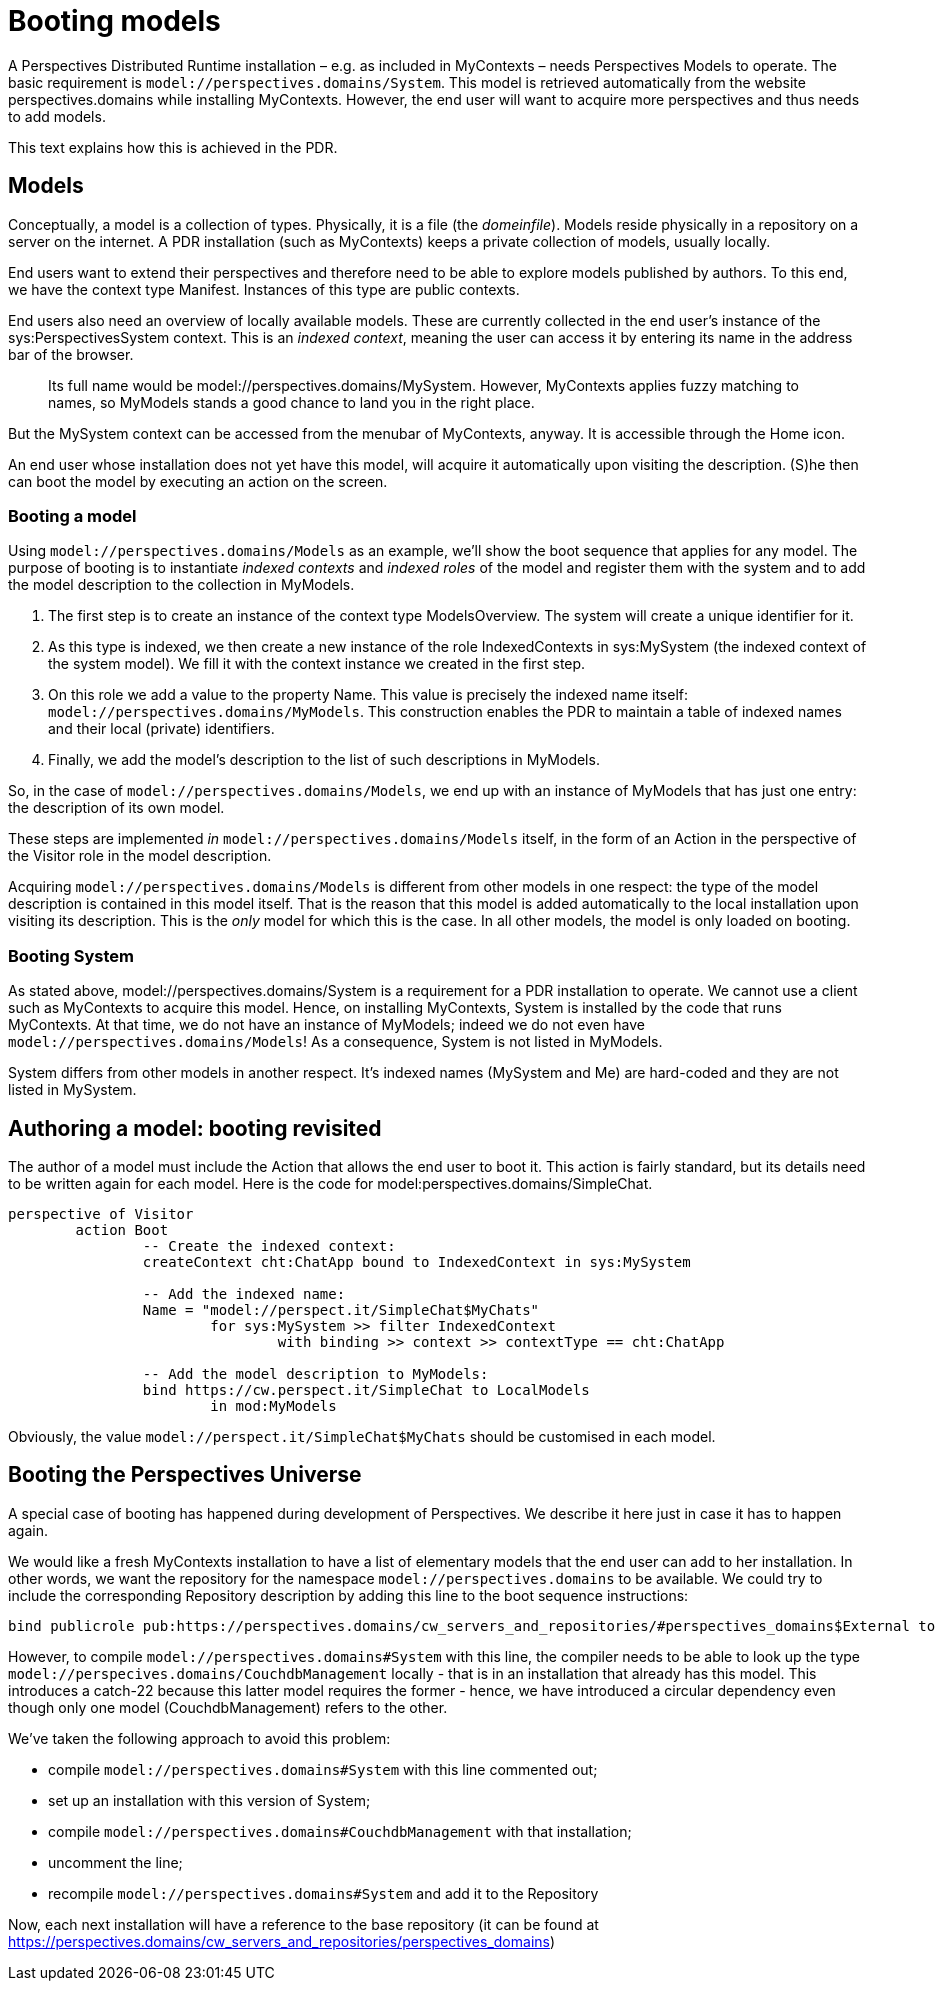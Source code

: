 [desc="How to author a model and take care of indexed contexts and roles."]
= Booting models

A Perspectives Distributed Runtime installation – e.g. as included in MyContexts – needs Perspectives Models to operate. The basic requirement is `model://perspectives.domains/System`. This model is retrieved automatically from the website perspectives.domains while installing MyContexts. However, the end user will want to acquire more perspectives and thus needs to add models.

This text explains how this is achieved in the PDR.

== Models

Conceptually, a model is a collection of types. Physically, it is a file (the _domeinfile_). Models reside physically in a repository on a server on the internet. A PDR installation (such as MyContexts) keeps a private collection of models, usually locally.

End users want to extend their perspectives and therefore need to be able to explore models published by authors. To this end, we have the context type Manifest. Instances of this type are public contexts.

End users also need an overview of locally available models. These are currently collected in the end user's instance of the sys:PerspectivesSystem context. This is an _indexed context_, meaning the user can access it by entering its name in the address bar of the browser.

[quote]
Its full name would be model://perspectives.domains/MySystem. However, MyContexts applies fuzzy matching to names, so MyModels stands a good chance to land you in the right place.

But the MySystem context can be accessed from the menubar of MyContexts, anyway. It is accessible through the Home icon.

An end user whose installation does not yet have this model, will acquire it automatically upon visiting the description. (S)he then can boot the model by executing an action on the screen.

=== Booting a model

Using `model://perspectives.domains/Models` as an example, we’ll show the boot sequence that applies for any model. The purpose of booting is to instantiate _indexed contexts_ and _indexed roles_ of the model and register them with the system and to add the model description to the collection in MyModels.

[arabic]
. The first step is to create an instance of the context type ModelsOverview. The system will create a unique identifier for it.
. As this type is indexed, we then create a new instance of the role IndexedContexts in sys:MySystem (the indexed context of the system model). We fill it with the context instance we created in the first step.
. On this role we add a value to the property Name. This value is precisely the indexed name itself: `model://perspectives.domains/MyModels`. This construction enables the PDR to maintain a table of indexed names and their local (private) identifiers.
. Finally, we add the model’s description to the list of such descriptions in MyModels.

So, in the case of `model://perspectives.domains/Models`, we end up with an instance of MyModels that has just one entry: the description of its own model.

These steps are implemented _in_ `model://perspectives.domains/Models` itself, in the form of an Action in the perspective of the Visitor role in the model description.

Acquiring `model://perspectives.domains/Models` is different from other models in one respect: the type of the model description is contained in this model itself. That is the reason that this model is added automatically to the local installation upon visiting its description. This is the _only_ model for which this is the case. In all other models, the model is only loaded on booting.

=== Booting System

As stated above, model://perspectives.domains/System is a requirement for a PDR installation to operate. We cannot use a client such as MyContexts to acquire this model. Hence, on installing MyContexts, System is installed by the code that runs MyContexts. At that time, we do not have an instance of MyModels; indeed we do not even have `model://perspectives.domains/Models`! As a consequence, System is not listed in MyModels.

System differs from other models in another respect. It’s indexed names (MySystem and Me) are hard-coded and they are not listed in MySystem.

== Authoring a model: booting revisited

The author of a model must include the Action that allows the end user to boot it. This action is fairly standard, but its details need to be written again for each model. Here is the code for model:perspectives.domains/SimpleChat.

[code]
----
perspective of Visitor
	action Boot
		-- Create the indexed context:
		createContext cht:ChatApp bound to IndexedContext in sys:MySystem

		-- Add the indexed name:
		Name = "model://perspect.it/SimpleChat$MyChats"
			for sys:MySystem >> filter IndexedContext 
				with binding >> context >> contextType == cht:ChatApp

		-- Add the model description to MyModels:
		bind https://cw.perspect.it/SimpleChat to LocalModels 
			in mod:MyModels
----

Obviously, the value `model://perspect.it/SimpleChat$MyChats` should be customised in each model.

== Booting the Perspectives Universe
A special case of booting has happened during development of Perspectives. We describe it here just in case it has to happen again.

We would like a fresh MyContexts installation to have a list of elementary models that the end user can add to her installation. In other words, we want the repository for the namespace `model://perspectives.domains` to be available. We could try to include the corresponding Repository description by adding this line to the boot sequence instructions:

[code]
----
bind publicrole pub:https://perspectives.domains/cw_servers_and_repositories/#perspectives_domains$External to BaseRepository in sys:MySystem
----

However, to compile `model://perspectives.domains#System` with this line, the compiler needs to be able to look up the type `model://perspecives.domains/CouchdbManagement` locally - that is in an installation that already has this model. This introduces a catch-22 because this latter model requires the former - hence, we have introduced a circular dependency even though only one model (CouchdbManagement) refers to the other.

We've taken the following approach to avoid this problem:

* compile `model://perspectives.domains#System` with this line commented out;
* set up an installation with this version of System;
* compile `model://perspectives.domains#CouchdbManagement` with that installation;
* uncomment the line;
* recompile `model://perspectives.domains#System` and add it to the Repository

Now, each next installation will have a reference to the base repository (it can be found at https://perspectives.domains/cw_servers_and_repositories/perspectives_domains)